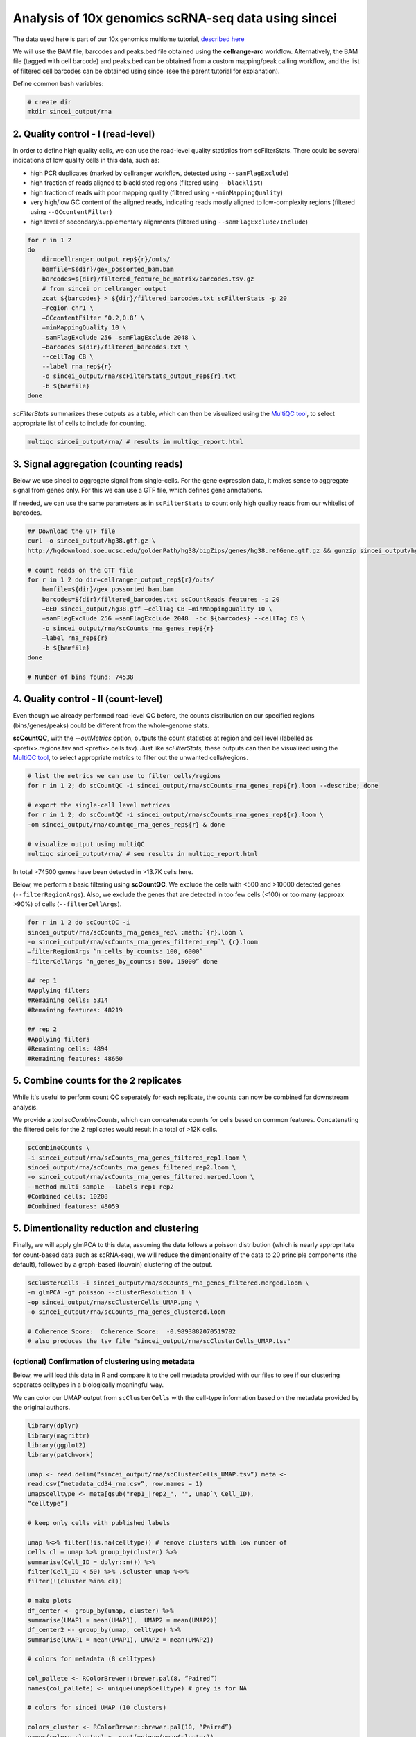 Analysis of 10x genomics scRNA-seq data using sincei
====================================================

The data used here is part of our 10x genomics multiome tutorial,
`described here <sincei_tutorial_10x.rst>`__

We will use the BAM file, barcodes and peaks.bed file obtained using the
**cellrange-arc** workflow. Alternatively, the BAM file (tagged with
cell barcode) and peaks.bed can be obtained from a custom mapping/peak
calling workflow, and the list of filtered cell barcodes can be obtained
using sincei (see the parent tutorial for explanation).

Define common bash variables:

.. code:: bash

   # create dir
   mkdir sincei_output/rna

2. Quality control - I (read-level)
-----------------------------------

In order to define high quality cells, we can use the read-level quality
statistics from scFilterStats. There could be several indications of low
quality cells in this data, such as:

-  high PCR duplicates (marked by cellranger workflow, detected using
   ``--samFlagExclude``)
-  high fraction of reads aligned to blacklisted regions (filtered using
   ``--blacklist``)
-  high fraction of reads with poor mapping quality (filtered using
   ``--minMappingQuality``)
-  very high/low GC content of the aligned reads, indicating reads
   mostly aligned to low-complexity regions (filtered using
   ``--GCcontentFilter``)
-  high level of secondary/supplementary alignments (filtered using
   ``--samFlagExclude/Include``)

.. code:: bash


  for r in 1 2
  do
      dir=cellranger_output_rep${r}/outs/
      bamfile=${dir}/gex_possorted_bam.bam
      barcodes=${dir}/filtered_feature_bc_matrix/barcodes.tsv.gz
      # from sincei or cellranger output
      zcat ${barcodes} > ${dir}/filtered_barcodes.txt scFilterStats -p 20
      –region chr1 \
      –GCcontentFilter ‘0.2,0.8’ \
      –minMappingQuality 10 \
      –samFlagExclude 256 –samFlagExclude 2048 \
      –barcodes ${dir}/filtered_barcodes.txt \
      --cellTag CB \
      --label rna_rep${r}
      -o sincei_output/rna/scFilterStats_output_rep${r}.txt
      -b ${bamfile}
  done

`scFilterStats` summarizes these outputs as a table, which can then be
visualized using the `MultiQC tool <https://multiqc.info/docs/>`__, to select
appropriate list of cells to include for counting.

.. code:: bash

   multiqc sincei_output/rna/ # results in multiqc_report.html

3. Signal aggregation (counting reads)
--------------------------------------

Below we use sincei to aggregate signal from single-cells. For the gene
expression data, it makes sense to aggregate signal from genes only. For
this we can use a GTF file, which defines gene annotations.

If needed, we can use the same parameters as in ``scFilterStats`` to
count only high quality reads from our whitelist of barcodes.

.. code:: bash

  ## Download the GTF file
  curl -o sincei_output/hg38.gtf.gz \
  http://hgdownload.soe.ucsc.edu/goldenPath/hg38/bigZips/genes/hg38.refGene.gtf.gz && gunzip sincei_output/hg38.gtf.gz

  # count reads on the GTF file
  for r in 1 2 do dir=cellranger_output_rep${r}/outs/
      bamfile=${dir}/gex_possorted_bam.bam
      barcodes=${dir}/filtered_barcodes.txt scCountReads features -p 20
      –BED sincei_output/hg38.gtf –cellTag CB –minMappingQuality 10 \
      –samFlagExclude 256 –samFlagExclude 2048  -bc ${barcodes} --cellTag CB \
      -o sincei_output/rna/scCounts_rna_genes_rep${r}
      –label rna_rep${r}
      -b ${bamfile}
  done

  # Number of bins found: 74538



4. Quality control - II (count-level)
-------------------------------------

Even though we already performed read-level QC before, the counts distribution on our specified regions (bins/genes/peaks) could be different from the whole-genome stats.

**scCountQC**, with the `--outMetrics` option, outputs the count statistics at region and cell level (labelled as <prefix>.regions.tsv and <prefix>.cells.tsv).
Just like `scFilterStats`, these outputs can then be visualized using the
`MultiQC tool <https://multiqc.info/docs/>`__, to select appropriate metrics to
filter out the unwanted cells/regions.

.. code:: bash

   # list the metrics we can use to filter cells/regions
   for r in 1 2; do scCountQC -i sincei_output/rna/scCounts_rna_genes_rep${r}.loom --describe; done

   # export the single-cell level metrices
   for r in 1 2; do scCountQC -i sincei_output/rna/scCounts_rna_genes_rep${r}.loom \
   -om sincei_output/rna/countqc_rna_genes_rep${r} & done

   # visualize output using multiQC
   multiqc sincei_output/rna/ # see results in multiqc_report.html

In total >74500 genes have been detected in >13.7K cells here.

Below, we perform a basic filtering using **scCountQC**. We exclude the
cells with <500 and >10000 detected genes (``--filterRegionArgs``).
Also, we exclude the genes that are detected in too few cells (<100) or
too many (approax >90%) of cells (``--filterCellArgs``).

.. code:: bash

  for r in 1 2 do scCountQC -i
  sincei_output/rna/scCounts_rna_genes_rep\ :math:`{r}.loom \
  -o sincei_output/rna/scCounts_rna_genes_filtered_rep`\ {r}.loom
  –filterRegionArgs “n_cells_by_counts: 100, 6000”
  –filterCellArgs “n_genes_by_counts: 500, 15000” done

  ## rep 1
  #Applying filters
  #Remaining cells: 5314
  #Remaining features: 48219

  ## rep 2
  #Applying filters
  #Remaining cells: 4894
  #Remaining features: 48660


5. Combine counts for the 2 replicates
--------------------------------------

While it's useful to perform count QC seperately for each replicate, the counts can now be combined for downstream analysis.

We provide a tool `scCombineCounts`, which can concatenate counts for cells based on common features. Concatenating the filtered cells for the 2 replicates would result in a total of >12K cells.

.. code:: bash

   scCombineCounts \
   -i sincei_output/rna/scCounts_rna_genes_filtered_rep1.loom \
   sincei_output/rna/scCounts_rna_genes_filtered_rep2.loom \
   -o sincei_output/rna/scCounts_rna_genes_filtered.merged.loom \
   --method multi-sample --labels rep1 rep2
   #Combined cells: 10208
   #Combined features: 48059

5. Dimentionality reduction and clustering
------------------------------------------

Finally, we will apply glmPCA to this data, assuming the data follows a
poisson distribution (which is nearly appropritate for count-based data
such as scRNA-seq), we will reduce the dimentionality of the data to 20
principle components (the default), followed by a graph-based (louvain)
clustering of the output.

.. code:: bash

    scClusterCells -i sincei_output/rna/scCounts_rna_genes_filtered.merged.loom \
    -m glmPCA -gf poisson --clusterResolution 1 \
    -op sincei_output/rna/scClusterCells_UMAP.png \
    -o sincei_output/rna/scCounts_rna_genes_clustered.loom

    # Coherence Score:  Coherence Score:  -0.9893882070519782
    # also produces the tsv file "sincei_output/rna/scClusterCells_UMAP.tsv"

(optional) Confirmation of clustering using metadata
~~~~~~~~~~~~~~~~~~~~~~~~~~~~~~~~~~~~~~~~~~~~~~~~~~~~

Below, we will load this data in R and compare it to the cell metadata
provided with our files to see if our clustering separates celltypes in
a biologically meaningful way.

We can color our UMAP output from ``scClusterCells`` with the cell-type
information based on the metadata provided by the original authors.

.. code:: r

    library(dplyr)
    library(magrittr)
    library(ggplot2)
    library(patchwork)

    umap <- read.delim(“sincei_output/rna/scClusterCells_UMAP.tsv”) meta <-
    read.csv(“metadata_cd34_rna.csv”, row.names = 1)
    umap$celltype <- meta[gsub("rep1_|rep2_", "", umap`\ Cell_ID),
    “celltype”]

    # keep only cells with published labels

    umap %<>% filter(!is.na(celltype)) # remove clusters with low number of
    cells cl = umap %>% group_by(cluster) %>%
    summarise(Cell_ID = dplyr::n()) %>%
    filter(Cell_ID < 50) %>% .$cluster umap %<>%
    filter(!(cluster %in% cl))

    # make plots
    df_center <- group_by(umap, cluster) %>%
    summarise(UMAP1 = mean(UMAP1),  UMAP2 = mean(UMAP2))
    df_center2 <- group_by(umap, celltype) %>%
    summarise(UMAP1 = mean(UMAP1), UMAP2 = mean(UMAP2))

    # colors for metadata (8 celltypes)

    col_pallete <- RColorBrewer::brewer.pal(8, “Paired”)
    names(col_pallete) <- unique(umap$celltype) # grey is for NA

    # colors for sincei UMAP (10 clusters)

    colors_cluster <- RColorBrewer::brewer.pal(10, “Paired”)
    names(colors_cluster) <- sort(unique(umap$cluster))

    p1 <- umap %>% ggplot(., aes(UMAP1, UMAP2, color=factor(cluster),
    label=cluster)) + geom_point() +
    geom_label(data = df_center, aes(UMAP1, UMAP2)) +
    scale_color_manual(values = colors_cluster) +
    theme_void(base_size = 12) + theme(legend.position = “none”) +

    p2 <- umap %>% filter(!is.na(celltype)) %>% ggplot(., aes(UMAP1, UMAP2,
    color=factor(celltype), label=celltype)) + geom_point() +
    geom_label(data = df_center2, aes(UMAP1, UMAP2)) +
    scale_color_manual(values = col_pallete) + labs(color=“Cluster”) +
    theme_void(base_size = 12) + theme(legend.position = “none”) +
    ggtitle(“Published Cell Types”)

    pl <- p1 + p2
    ggsave(plot=pl, “sincei_output/rna/UMAP_compared_withOrig.png”,
    dpi=300, width = 11, height = 6)


.. image:: ./../images/UMAP_compared_withOrig_10xRNA.png
    :height: 800px
    :width: 1600 px
    :scale: 50 %

The figure above shows that we can easily replicate the expected cell-type
results from the scRNA-seq data using **sincei**. However there are some
interesting differences, especially, a separation of the CLP cluster into 2 clusters,
where one of these cluster is similar to the annotated pDC.

This was done using basic pre-processing steps, therefore the better cell/region filtering and optimizing the analysis parameters.

6. Creating bigwigs and visualizing signal on IGV
-------------------------------------------------

For further exploration of data, It's very useful to create in-silico bulk
coverage files (bigwigs) that aggregate the signal across cells in our clusters.
The tool **scBulkCoverage** takes sincei clustered `.tsv` file, along with the
corresponding BAM files, and aggregate the signal to create these bigwigs.

The parameters here are same as other sincei tools that work on BAM files,
except that we can ask for a normalized bulk signal (specified using
`--normalizeUsing` option) . Below, we produce CPM-normalized bigwigs with 100 bp bins.

.. code:: bash

   scBulkCoverage -p 20 --cellTag CB --region chr1 \
   --normalizeUsing CPM --binSize 100 \
   --minMappingQuality 10 --samFlagExclude 2048 \
   -b cellranger_output_rep1/outs/gex_possorted_bam.bam \
   cellranger_output_rep2/outs/gex_possorted_bam.bam \
   --labels rep1_rna_rep1 rep2_rna_rep2 \
   -i sincei_output/rna/scClusterCells_UMAP.tsv \
   -o sincei_output/rna/sincei_cluster
   # creates 6 files with names "sincei_cluster_<X>.bw" where X is 0, 1... 9

We can now inspect these bigwigs on IGV. Looking at the region around one of the markers described in the
original manuscript, **TAL1**, we can see that the CLP (lyphoid) and pDCs lack it's expression, while the
myloid cells and HSCs have the signal. The neighboring gene STIL, which is involved in cell-cycle regulation
is not expressed in the highly proliferative HSC/HMP/MEP cell clusters. Overall this confirms that the signal
coverage extracted from our clusters broadly reflects the biology of the underlying cell types.

.. image:: ./../images/igv_snapshot_10xRNA.png
   :height: 500px
   :width: 6000 px
   :scale: 50 %
